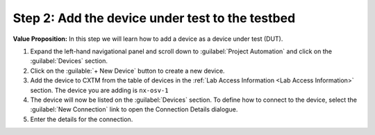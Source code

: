 Step 2: Add the device under test to the testbed
################################################

**Value Proposition:** In this step we will learn how to add a device as a device under test (DUT).


#. Expand the left-hand navigational panel and scroll down to :guilabel:`Project Automation` and click on the :guilabel:`Devices` section.

#. Click on the :guilable:`+ New Device` button to create a new device.

#. Add the device to CXTM from the table of devices in the :ref:`Lab Access Information <Lab Access Information>` section. The device you are adding is ``nx-osv-1``

#. The device will now be listed on the :guilabel:`Devices` section. To define how to connect to the device, select the :guilabel:`New Connection` link to open the Connection Details dialogue.

#. Enter the details for the connection.


.. sectionauthor:: Nandakumar Arunachalam <narunach@cisco.com>, Jinrui Wang <jinrwang@cisco.com>, Luis Rueda <lurueda@cisco.com>, Jairo Leon <jaileon@cisco.com>
